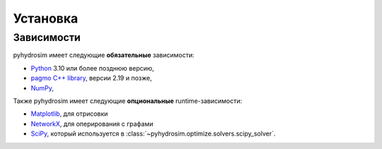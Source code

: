 Установка
=========

Зависимости
------------

pyhydrosim имеет следующие **обязательные** зависимости:

* `Python <https://www.python.org/>`__ 3.10 или более позднюю версию,
* `pagmo C++ library <https://esa.github.io/pagmo2/>`__, версии 2.19 и позже,
* `NumPy <https://numpy.org/>`__,

Также pyhydrosim имеет следующие **опциональные** runtime-зависимости:

* `Matplotlib <https://matplotlib.org/>`__, для отрисовки 
* `NetworkX <https://networkx.github.io/>`__, для оперирования с графами
* `SciPy <https://www.scipy.org/>`__, который используется в :class:`~pyhydrosim.optimize.solvers.scipy_solver`.